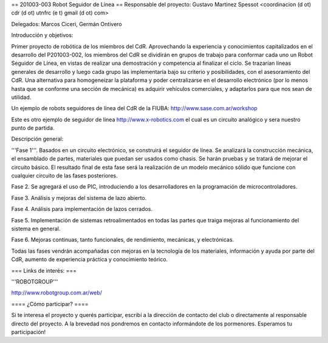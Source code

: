 == 201003-003 Robot Seguidor de Línea ==
Responsable del proyecto: Gustavo Martinez Spessot <coordinacion (d ot) cdr (d ot) utnfrc (e t) gmail (d ot) com>

Delegados: Marcos Ciceri, Germán Ontivero

Introducción y objetivos:

Primer proyecto de robótica de los miembros del CdR. Aprovechando la experiencia y conocimientos capitalizados en el desarrollo del P201003-002, los miembros del CdR se dividirán en grupos de trabajo para conformar cada uno un Robot Seguidor de Línea, en vistas de realizar una demostración y competencia al finalizar el ciclo. Se trazarían líneas generales de desarrollo y luego cada grupo las implementaría bajo su criterio y posibilidades, con el asesoramiento del CdR. Una alternativa para homogeneizar la plataforma y poder centralizarse en el desarrollo electrónico (por lo menos hasta que se conforme una sección de mecánica) es adquirir vehículos comerciales, y adaptarlos para que nos sean de utilidad.

Un ejemplo de robots seguidores de línea del CdR de la FIUBA: http://www.sase.com.ar/workshop

Este es otro ejemplo de seguidor de linea http://www.x-robotics.com el cual es un circuito analógico y sera nuestro punto de partida.

Descripción general:

'''Fase 1'''. Basados en un circuito electrónico, se construirá el seguidor de línea. Se analizará la construcción mecánica, el ensamblado de partes, materiales que puedan ser usados como chasis. Se harán pruebas y se tratará de mejorar el circuito básico. El resultado final de esta fase será la realización de un modelo mecánico sólido que funcione con cualquier circuito de las fases posteriores.

Fase 2. Se agregará el uso de PIC, introduciendo a los desarrolladores en la programación de microcontroladores.

Fase 3. Análisis y mejoras del sistema de lazo abierto.

Fase 4. Análisis para implementación de lazos cerrados.

Fase 5. Implementación de sistemas retroalimentados en todas las partes que traiga mejoras al funcionamiento del sistema en general.

Fase 6. Mejoras continuas, tanto funcionales, de rendimiento, mecánicas, y electrónicas.

Todas las fases vendrán acompañadas con mejoras en la tecnología de los materiales, información y ayuda por parte del CdR, aumento de experiencia práctica y conocimiento teórico.

=== Links de interés: ===

'''ROBOTGROUP'''

http://www.robotgroup.com.ar/web/


==== ¿Cómo participar? ====

Si te interesa el proyecto y querés participar, escribí a la dirección de contacto del club o directamente al responsable directo del proyecto. A la brevedad nos pondremos en contacto informándote de los pormenores. Esperamos tu participación!
